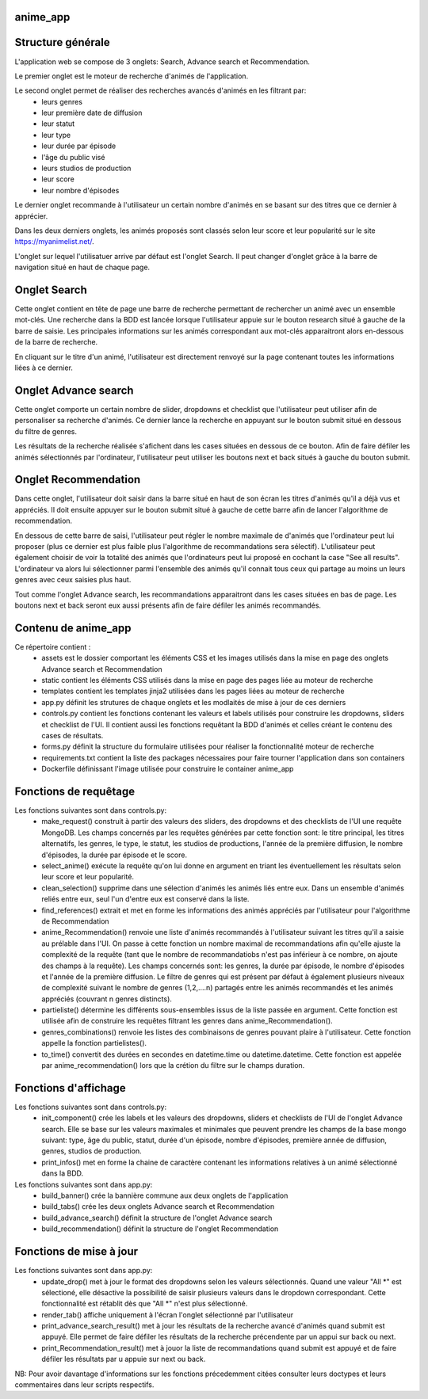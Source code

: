 =========
anime_app
=========

==================
Structure générale
==================

L'application web se compose de 3 onglets: Search, Advance search et Recommendation.

Le premier onglet est le moteur de recherche d'animés de l'application.

Le second onglet permet de réaliser des recherches avancés d'animés en les filtrant par:
    * leurs genres
    * leur première date de diffusion
    * leur statut
    * leur type
    * leur durée par épisode
    * l'âge du public visé
    * leurs studios de production
    * leur score
    * leur nombre d'épisodes

Le dernier onglet recommande à l'utilisateur un certain nombre d'animés 
en se basant sur des titres que ce dernier à apprécier.

Dans les deux derniers onglets, les animés proposés sont classés selon leur score et leur popularité sur le site https://myanimelist.net/.

L'onglet sur lequel l'utilisatuer arrive par défaut est l'onglet Search. 
Il peut changer d'onglet grâce à la barre de navigation situé en haut de chaque page. 

=============
Onglet Search
=============

Cette onglet contient en tête de page une barre de recherche permettant de rechercher un animé avec un ensemble 
mot-clés. Une recherche dans la BDD est lancée lorsque l'utilisateur appuie sur le bouton research situé
à gauche de la barre de saisie. Les principales informations sur les animés correspondant aux mot-clés apparaitront alors en-dessous de la barre
de recherche. 

En cliquant sur le titre d'un animé, l'utilisateur est directement renvoyé sur la page contenant toutes 
les informations liées à ce dernier.

=====================
Onglet Advance search
=====================

Cette onglet comporte un certain nombre de slider, dropdowns et checklist que l'utilisateur
peut utiliser afin de personaliser sa recherche d'animés.
Ce dernier lance la recherche en appuyant sur le bouton submit situé en dessous du filtre de genres.

Les résultats de la recherche réalisée s'afichent dans les cases situées en dessous de ce bouton.
Afin de faire défiler les animés sélectionnés par l'ordinateur, l'utilisateur peut utiliser les boutons
next et back situés à gauche du bouton submit.

=====================
Onglet Recommendation
=====================

Dans cette onglet, l'utilisateur doit saisir dans la barre situé en haut de son écran les titres d'animés 
qu'il a déjà vus et appréciés. Il doit ensuite appuyer sur le bouton submit situé à gauche de cette barre 
afin de lancer l'algorithme de recommendation.

En dessous de cette barre de saisi, l'utilisateur peut régler le nombre maximale de d'animés que l'ordinateur
peut lui proposer (plus ce dernier est plus faible plus l'algorithme de recommandations sera sélectif).
L'utilisateur peut également choisir de voir la totalité des animés que l'ordinateurs peut lui proposé
en cochant la case "See all results". L'ordinateur va alors lui sélectionner parmi l'ensemble des animés
qu'il connait tous ceux qui partage au moins un leurs genres avec ceux saisies plus haut.

Tout comme l'onglet Advance search, les recommandations apparaitront dans les cases situées en bas de page.
Les boutons next et back seront eux aussi présents afin de faire défiler les animés recommandés.

====================
Contenu de anime_app
====================

Ce répertoire contient :
    * assets est le dossier comportant les éléments CSS et les images utilisés dans la mise en page des onglets Advance search et Recommendation
    * static contient les éléments CSS utilisés dans la mise en page des pages liée au moteur de recherche
    * templates contient les templates jinja2 utilisées dans les pages liées au moteur de recherche
    * app.py définit les strutures de chaque onglets et les modlaités de mise à jour de ces derniers
    * controls.py contient les fonctions contenant les valeurs et labels utilisés pour construire les dropdowns, sliders et checklist de l'UI. Il contient aussi les fonctions requêtant la BDD d'animés et celles créant le contenu des cases de résultats.
    * forms.py définit la structure du formulaire utilisées pour réaliser la fonctionnalité moteur de recherche
    * requirements.txt contient la liste des packages nécessaires pour faire tourner l'application dans son containers
    * Dockerfile définissant l'image utilisée pour construire le container anime_app

======================
Fonctions de requêtage
======================
Les fonctions suivantes sont dans controls.py:
    * make_request() construit à partir des valeurs des sliders, des dropdowns et  des checklists de l'UI une requête MongoDB. Les champs concernés par les requêtes générées par cette fonction sont: le titre principal, les titres alternatifs, les genres, le type, le statut, les studios de productions, l'année de la première diffusion, le nombre d'épisodes, la durée par épisode et le score.
    * select_anime() exécute la requête qu'on lui donne en argument en triant les éventuellement les résultats selon leur score et leur popularité.
    * clean_selection() supprime dans une sélection d'animés les animés liés entre eux. Dans un ensemble d'animés reliés entre eux, seul l'un d'entre eux est conservé dans la liste.
    * find_references() extrait et met en forme les informations des animés appréciés par l'utilisateur pour l'algorithme de Recommendation
    * anime_Recommendation() renvoie une liste d'animés recommandés à l'utilisateur suivant les titres qu'il a saisie au prélable dans l'UI. On passe à cette fonction un nombre maximal de recommandations afin qu'elle ajuste la complexité de la requête (tant que le nombre de recommandatiobs n'est pas inférieur à ce nombre, on ajoute des champs à la requête). Les champs concernés sont: les genres, la durée par épisode, le nombre d'épisodes et l'année de la première diffusion. Le filtre de genres qui est présent par défaut à également plusieurs niveaux de complexité suivant le nombre de genres (1,2,....n) partagés entre les animés recommandés et les animés appréciés (couvrant n genres distincts).
    * partieliste() détermine les différents sous-ensembles issus de la liste passée en argument. Cette fonction est utilisée afin de construire les requêtes filtrant les genres dans anime_Recommendation().
    * genres_combinations() renvoie les listes des combinaisons de genres pouvant plaire à l'utilisateur. Cette fonction appelle la fonction partielistes().
    * to_time() convertit des durées en secondes en datetime.time ou datetime.datetime. Cette fonction est appelée par anime_recommendation() lors que la crétion du filtre sur le champs duration.

=====================
Fonctions d'affichage
=====================
Les fonctions suivantes sont dans controls.py:
    * init_component() crée les labels et les valeurs des dropdowns, sliders et checklists de l'UI de l'onglet Advance search. Elle se base sur les valeurs maximales et minimales que peuvent prendre les champs de la base mongo suivant: type, âge du public, statut, durée d'un épisode, nombre d'épisodes, première année de diffusion, genres, studios de production.
    * print_infos() met en forme la chaine de caractère contenant les informations relatives à un animé sélectionné dans la BDD.

Les fonctions suivantes sont dans app.py:
    * build_banner() crée la bannière commune aux deux onglets de l'application
    * build_tabs() crée les deux onglets Advance search et Recommendation
    * build_advance_search() définit la structure de l'onglet Advance search
    * build_recommendation() définit la structure de l'onglet Recommendation

========================
Fonctions de mise à jour
========================
Les fonctions suivantes sont dans app.py:
    * update_drop() met à jour le format des dropdowns selon les valeurs sélectionnés. Quand une valeur "All \*" est sélectioné, elle désactive la possibilité de saisir plusieurs valeurs dans le dropdown correspondant. Cette fonctionnalité est rétablit dès que "All \*" n'est plus sélectionné.
    * render_tab() affiche uniquement à l'écran l'onglet sélectionné par l'utilisateur
    * print_advance_search_result() met à jour les résultats de la recherche avancé d'animés quand submit est appuyé. Elle permet de faire défiler les résultats de la recherche précendente par un appui sur back ou next.
    * print_Recommendation_result() met à jouor la liste de recommandations quand submit est appuyé et de faire défiler les résultats par u appuie sur next ou back.

NB: Pour avoir davantage d'informations sur les fonctions précedemment citées consulter leurs doctypes 
et leurs commentaires dans leur scripts respectifs. 



